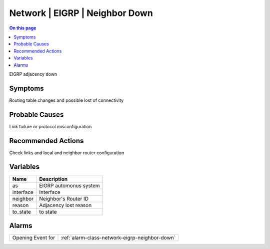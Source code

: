 .. _event-class-network-eigrp-neighbor-down:

===============================
Network | EIGRP | Neighbor Down
===============================
.. contents:: On this page
    :local:
    :backlinks: none
    :depth: 1
    :class: singlecol

EIGRP adjacency down

Symptoms
--------
Routing table changes and possible lost of connectivity

Probable Causes
---------------
Link failure or protocol misconfiguration

Recommended Actions
-------------------
Check links and local and neighbor router configuration

Variables
----------
==================== ==================================================
Name                 Description
==================== ==================================================
as                   EIGRP automonus system
interface            Interface
neighbor             Neighbor's Router ID
reason               Adjacency lost reason
to_state             to state
==================== ==================================================

Alarms
------
================= ======================================================================
Opening Event for :ref:`alarm-class-network-eigrp-neighbor-down`
================= ======================================================================
